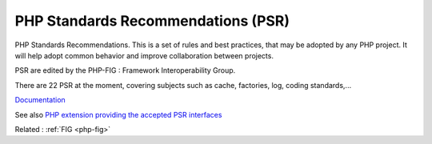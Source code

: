 .. _psr:
.. meta::
	:description:
		PHP Standards Recommendations (PSR): PHP Standards Recommendations.
	:twitter:card: summary_large_image
	:twitter:site: @exakat
	:twitter:title: PHP Standards Recommendations (PSR)
	:twitter:description: PHP Standards Recommendations (PSR): PHP Standards Recommendations
	:twitter:creator: @exakat
	:og:title: PHP Standards Recommendations (PSR)
	:og:type: article
	:og:description: PHP Standards Recommendations
	:og:url: https://php-dictionary.readthedocs.io/en/latest/dictionary/psr.ini.html
	:og:locale: en


PHP Standards Recommendations (PSR)
-----------------------------------

PHP Standards Recommendations. This is a set of rules and best practices, that may be adopted by any PHP project. It will help adopt common behavior and improve collaboration between projects.

PSR are edited by the PHP-FIG : Framework Interoperability Group.

There are 22 PSR at the moment, covering subjects such as cache, factories, log, coding standards,...


`Documentation <https://www.php-fig.org/psr/>`__

See also `PHP extension providing the accepted PSR interfaces <https://github.com/jbboehr/php-psr>`_

Related : :ref:`FIG <php-fig>`

